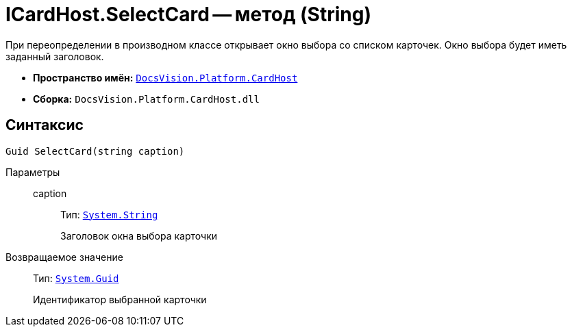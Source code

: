 = ICardHost.SelectCard -- метод (String)

При переопределении в производном классе открывает окно выбора со списком карточек. Окно выбора будет иметь заданный заголовок.

* *Пространство имён:* `xref:CardHost/CardHost_NS.adoc[DocsVision.Platform.CardHost]`
* *Сборка:* `DocsVision.Platform.CardHost.dll`

== Синтаксис

[source,csharp]
----
Guid SelectCard(string caption)
----

Параметры::
caption:::
Тип: `http://msdn.microsoft.com/ru-ru/library/system.string.aspx[System.String]`
+
Заголовок окна выбора карточки

Возвращаемое значение::
Тип: `http://msdn.microsoft.com/ru-ru/library/system.guid.aspx[System.Guid]`
+
Идентификатор выбранной карточки

// == Примеры
//
// Для вызова окна выбора из {wincl}а, в Конструкторе разметки, для нужного вида карточки, добавьте код
//
// [source,csharp]
// ----
// private void SelectCard_ItemClick(System.Object sender, DevExpress.XtraBars.ItemClickEventArgs e)
// {
//  Guid selectedID = base.CardFrame.CardHost.SelectCard("Выберите карточку");
// }
// ----
